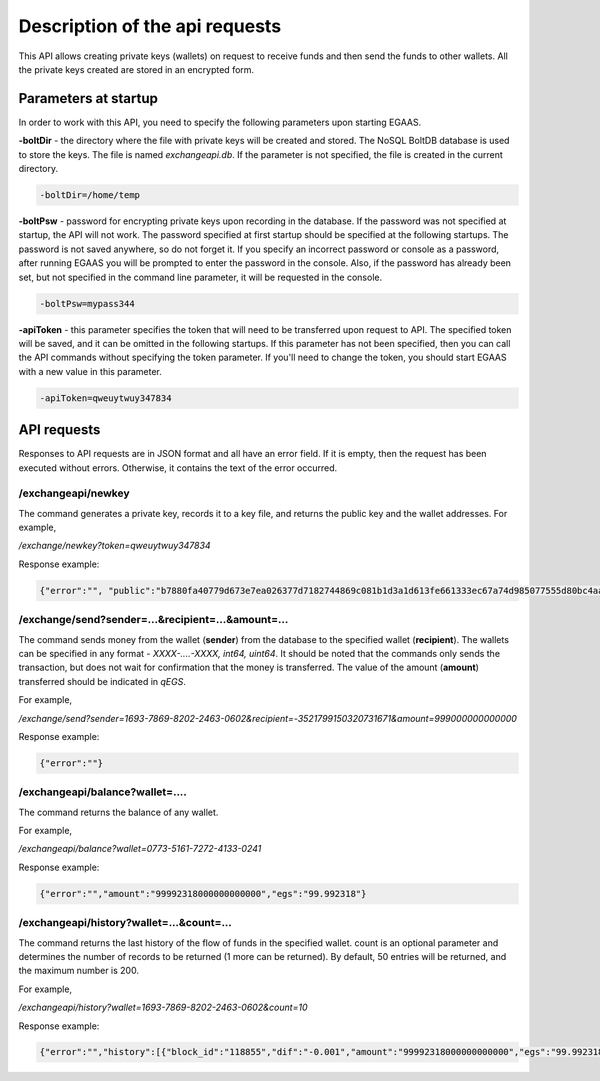 ################################################################################
Description of the api requests
################################################################################

This API allows creating private keys (wallets) on request to receive funds and then send the funds to other wallets. All the private keys created are stored in an encrypted form.

********************************************************************************
Parameters at startup
********************************************************************************

In order to work with this API, you need to specify the following parameters upon starting EGAAS.

**-boltDir** - the directory where the file with private keys will be created and stored. The NoSQL BoltDB database is used to store the keys. The file is named *exchangeapi.db*. If the parameter is not specified, the file is created in the current directory.

.. code:: 
      
      -boltDir=/home/temp
      
**-boltPsw**  - password for encrypting private keys upon recording in the database. If the password was not specified at startup, the API will not work. The password specified at first startup should be specified at the following startups. The password is not saved anywhere, so do not forget it. If you specify an incorrect password or console as a password, after running EGAAS you will be prompted to enter the password in the console. Also, if the password has already been set, but not specified in the command line parameter, it will be requested in the console.

.. code:: 

      -boltPsw=mypass344
      
**-apiToken**  - this parameter specifies the token that will need to be transferred upon request to API. The specified token will be saved, and it can be omitted in the following startups. If this parameter has not been specified, then you can call the API commands without specifying the token parameter. If you'll need to change the token, you should start EGAAS with a new value in this parameter.

.. code:: 

      -apiToken=qweuytwuy347834
      
********************************************************************************
API requests
********************************************************************************

Responses to API requests are in JSON format and all have an error field. If it is empty, then the request has been executed without errors. Otherwise, it contains the text of the error occurred.

/exchangeapi/newkey
==============================
The command generates a private key, records it to a key file, and returns the public key and the wallet addresses. For example,


*/exchange/newkey?token=qweuytwuy347834*

Response example:

.. code:: 

   {"error":"", "public":"b7880fa40779d673e7ea026377d7182744869c081b1d3a1d613fe661333ec67a74d985077555d80bc4aa65f5994f238def72881d6c2b6c60ffcc2ec7f050141d", "address":"0773-5161-7272-4133-0241", "wallet_id":7735161727241330241}

/exchange/send?sender=...&recipient=...&amount=...
==============================
The command sends money from the wallet (**sender**) from the database to the specified wallet (**recipient**). The wallets can be specified in any format - *XXXX-....-XXXX, int64, uint64*. It should be noted that the commands only sends the transaction, but does not wait for confirmation that the money is transferred. The value of the amount (**amount**) transferred should be indicated in *qEGS*.

For example,

*/exchange/send?sender=1693-7869-8202-2463-0602&recipient=-3521799150320731671&amount=999000000000000*

Response example:

.. code:: 

     {"error":""}


/exchangeapi/balance?wallet=....
==============================
The command returns the balance of any wallet.

For example,

*/exchangeapi/balance?wallet=0773-5161-7272-4133-0241*

Response example:

.. code:: 

     {"error":"","amount":"99992318000000000000","egs":"99.992318"}

/exchangeapi/history?wallet=...&count=...
==============================
The command returns the last history of the flow of funds in the specified wallet. count is an optional parameter and determines the number of records to be returned (1 more can be returned). By default, 50 entries will be returned, and the maximum number is 200.

For example,

*/exchangeapi/history?wallet=1693-7869-8202-2463-0602&count=10*

Response example:

.. code:: 

    {"error":"","history":[{"block_id":"118855","dif":"-0.001","amount":"99992318000000000000","egs":"99.992318","time":"03.05.2017 10:48:14"},{"block_id":"118855","dif":"-0.001999","amount":"99993318000000000000","egs":"99.993318","time":"03.05.2017 10:48:14"},{"block_id":"112283","dif":"-0.001","amount":"99995317000000000000","egs":"99.995317","time":"02.05.2017 18:28:24"}]}


